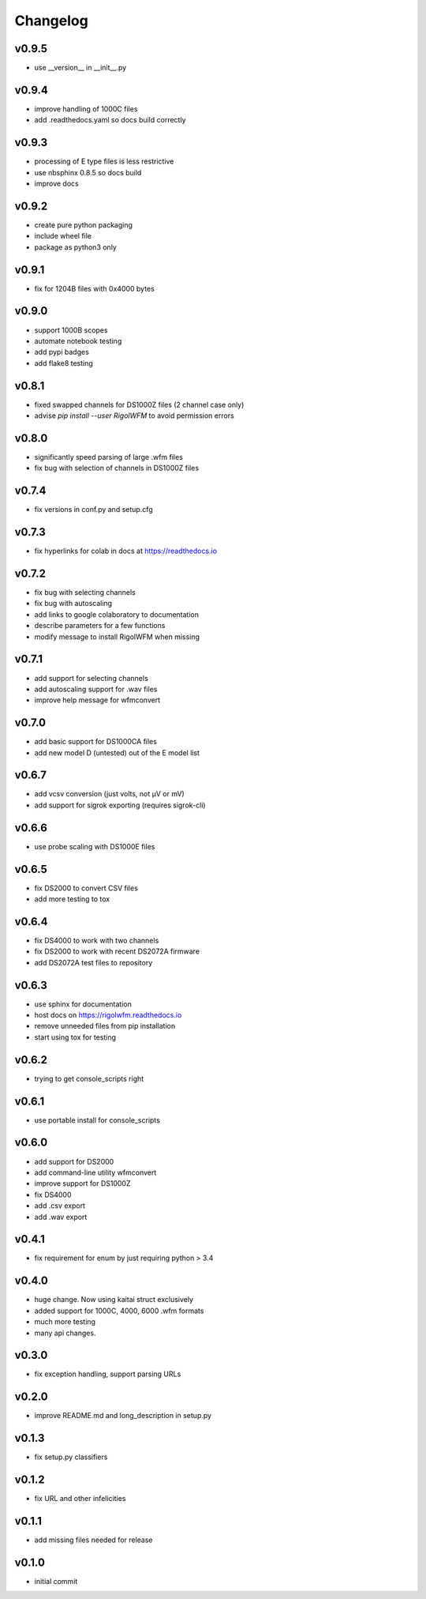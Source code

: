 Changelog
=========

v0.9.5
------
*    use __version__ in __init__.py

v0.9.4
------
*    improve handling of 1000C files
*    add .readthedocs.yaml so docs build correctly

v0.9.3
------
*    processing of E type files is less restrictive
*    use nbsphinx 0.8.5 so docs build
*    improve docs

v0.9.2
------
*    create pure python packaging
*    include wheel file
*    package as python3 only

v0.9.1
------
*    fix for 1204B files with 0x4000 bytes

v0.9.0
------
*    support 1000B scopes
*    automate notebook testing
*    add pypi badges
*    add flake8 testing

v0.8.1
------
*    fixed swapped channels for DS1000Z files (2 channel case only)
*    advise `pip install --user RigolWFM` to avoid permission errors

v0.8.0
------
*    significantly speed parsing of large .wfm files
*    fix bug with selection of channels in DS1000Z files

v0.7.4
------
*    fix versions in conf.py and setup.cfg

v0.7.3
------
*    fix hyperlinks for colab in docs at https://readthedocs.io

v0.7.2
------
*    fix bug with selecting channels
*    fix bug with autoscaling
*    add links to google colaboratory to documentation
*    describe parameters for a few functions
*    modify message to install RigolWFM when missing

v0.7.1
------
*    add support for selecting channels
*    add autoscaling support for .wav files
*    improve help message for wfmconvert

v0.7.0
------
*    add basic support for DS1000CA files
*    add new model D (untested) out of the E model list

v0.6.7
------
*    add vcsv conversion (just volts, not µV or mV)
*    add support for sigrok exporting (requires sigrok-cli)

v0.6.6
------
*    use probe scaling with DS1000E files

v0.6.5
------
*    fix DS2000 to convert CSV files
*    add more testing to tox

v0.6.4
------
*    fix DS4000 to work with two channels
*    fix DS2000 to work with recent DS2072A firmware
*    add DS2072A test files to repository

v0.6.3
------
*    use sphinx for documentation
*    host docs on https://rigolwfm.readthedocs.io
*    remove unneeded files from pip installation
*    start using tox for testing

v0.6.2
------
*    trying to get console_scripts right

v0.6.1
------
*    use portable install for console_scripts

v0.6.0
------
*    add support for DS2000
*    add command-line utility wfmconvert
*    improve support for DS1000Z
*    fix DS4000
*    add .csv export
*    add .wav export

v0.4.1
------
*    fix requirement for enum by just requiring python > 3.4

v0.4.0
------
*    huge change.  Now using kaitai struct exclusively
*    added support for 1000C, 4000, 6000 .wfm formats
*    much more testing
*    many api changes.

v0.3.0
------
*    fix exception handling, support parsing URLs

v0.2.0
------
*    improve README.md and long_description in setup.py

v0.1.3
------
*    fix setup.py classifiers

v0.1.2
------
*    fix URL and other infelicities

v0.1.1
------
*    add missing files needed for release

v0.1.0
------
*    initial commit
